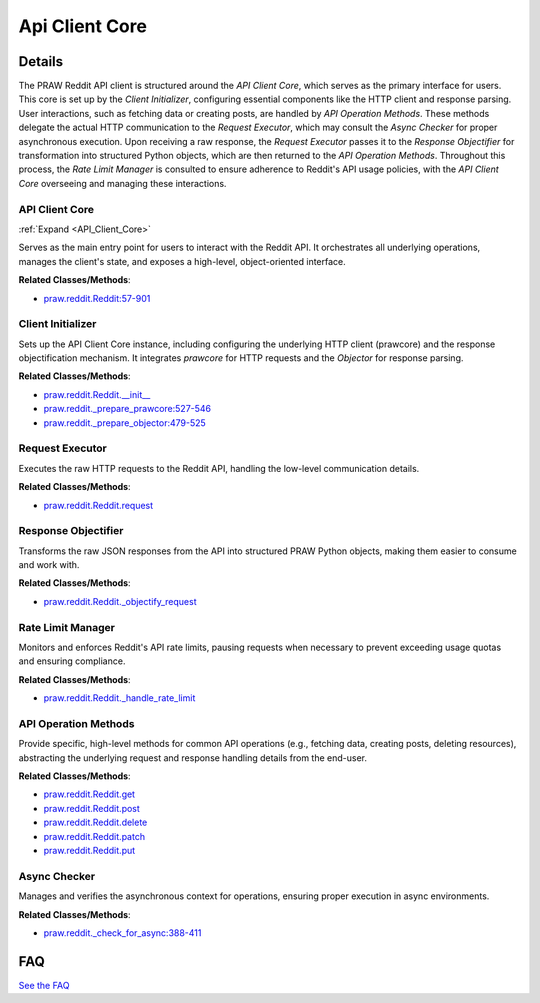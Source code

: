 Api Client Core
===============

.. mermaid::

   graph LR
      API_Client_Core["API Client Core"]
      Client_Initializer["Client Initializer"]
      Request_Executor["Request Executor"]
      Response_Objectifier["Response Objectifier"]
      Rate_Limit_Manager["Rate Limit Manager"]
      API_Operation_Methods["API Operation Methods"]
      Async_Checker["Async Checker"]
      Client_Initializer -- "initializes" --> API_Client_Core
      API_Client_Core -- "manages" --> Request_Executor
      API_Client_Core -- "manages" --> Response_Objectifier
      API_Client_Core -- "manages" --> Rate_Limit_Manager
      API_Client_Core -- "exposes" --> API_Operation_Methods
      API_Operation_Methods -- "invokes" --> Request_Executor
      Request_Executor -- "checks" --> Async_Checker
      Request_Executor -- "returns raw response to" --> Response_Objectifier
      Response_Objectifier -- "transforms for" --> API_Operation_Methods
      API_Operation_Methods -- "consults" --> Rate_Limit_Manager
      click API_Client_Core href "https://github.com/praw-dev/praw/blob/main/.codeboarding/API_Client_Core.html" "Details"

| |codeboarding-badge| |demo-badge| |contact-badge|

.. |codeboarding-badge| image:: https://img.shields.io/badge/Generated%20by-CodeBoarding-9cf?style=flat-square
   :target: https://github.com/CodeBoarding/CodeBoarding
.. |demo-badge| image:: https://img.shields.io/badge/Try%20our-Demo-blue?style=flat-square
   :target: https://www.codeboarding.org/demo
.. |contact-badge| image:: https://img.shields.io/badge/Contact%20us%20-%20contact@codeboarding.org-lightgrey?style=flat-square
   :target: mailto:contact@codeboarding.org

Details
-------

The PRAW Reddit API client is structured around the `API Client Core`, which serves as the primary interface for users. This core is set up by the `Client Initializer`, configuring essential components like the HTTP client and response parsing. User interactions, such as fetching data or creating posts, are handled by `API Operation Methods`. These methods delegate the actual HTTP communication to the `Request Executor`, which may consult the `Async Checker` for proper asynchronous execution. Upon receiving a raw response, the `Request Executor` passes it to the `Response Objectifier` for transformation into structured Python objects, which are then returned to the `API Operation Methods`. Throughout this process, the `Rate Limit Manager` is consulted to ensure adherence to Reddit's API usage policies, with the `API Client Core` overseeing and managing these interactions.

API Client Core
^^^^^^^^^^^^^^^

:ref:`Expand <API_Client_Core>`

Serves as the main entry point for users to interact with the Reddit API. It orchestrates all underlying operations, manages the client's state, and exposes a high-level, object-oriented interface.

**Related Classes/Methods**:

* `praw.reddit.Reddit:57-901 <https://github.com/praw-dev/praw/blob/main/praw/reddit.py#L57-L901>`_

Client Initializer
^^^^^^^^^^^^^^^^^^

Sets up the API Client Core instance, including configuring the underlying HTTP client (prawcore) and the response objectification mechanism. It integrates `prawcore` for HTTP requests and the `Objector` for response parsing.

**Related Classes/Methods**:

* `praw.reddit.Reddit.__init__ <https://github.com/praw-dev/praw/blob/main/praw/reddit.py>`_
* `praw.reddit._prepare_prawcore:527-546 <https://github.com/praw-dev/praw/blob/main/praw/reddit.py#L527-L546>`_
* `praw.reddit._prepare_objector:479-525 <https://github.com/praw-dev/praw/blob/main/praw/reddit.py#L479-L525>`_

Request Executor
^^^^^^^^^^^^^^^^

Executes the raw HTTP requests to the Reddit API, handling the low-level communication details.

**Related Classes/Methods**:

* `praw.reddit.Reddit.request <https://github.com/praw-dev/praw/blob/main/praw/reddit.py>`_

Response Objectifier
^^^^^^^^^^^^^^^^^^^^

Transforms the raw JSON responses from the API into structured PRAW Python objects, making them easier to consume and work with.

**Related Classes/Methods**:

* `praw.reddit.Reddit._objectify_request <https://github.com/praw-dev/praw/blob/main/praw/reddit.py>`_

Rate Limit Manager
^^^^^^^^^^^^^^^^^^

Monitors and enforces Reddit's API rate limits, pausing requests when necessary to prevent exceeding usage quotas and ensuring compliance.

**Related Classes/Methods**:

* `praw.reddit.Reddit._handle_rate_limit <https://github.com/praw-dev/praw/blob/main/praw/reddit.py>`_

API Operation Methods
^^^^^^^^^^^^^^^^^^^^^

Provide specific, high-level methods for common API operations (e.g., fetching data, creating posts, deleting resources), abstracting the underlying request and response handling details from the end-user.

**Related Classes/Methods**:

* `praw.reddit.Reddit.get <https://github.com/praw-dev/praw/blob/main/praw/reddit.py>`_
* `praw.reddit.Reddit.post <https://github.com/praw-dev/praw/blob/main/praw/reddit.py>`_
* `praw.reddit.Reddit.delete <https://github.com/praw-dev/praw/blob/main/praw/reddit.py>`_
* `praw.reddit.Reddit.patch <https://github.com/praw-dev/praw/blob/main/praw/reddit.py>`_
* `praw.reddit.Reddit.put <https://github.com/praw-dev/praw/blob/main/praw/reddit.py>`_

Async Checker
^^^^^^^^^^^^^

Manages and verifies the asynchronous context for operations, ensuring proper execution in async environments.

**Related Classes/Methods**:

* `praw.reddit._check_for_async:388-411 <https://github.com/praw-dev/praw/blob/main/praw/reddit.py#L388-L411>`_


FAQ
---

`See the FAQ <https://github.com/CodeBoarding/GeneratedOnBoardings/tree/main?tab=readme-ov-file#faq>`_
